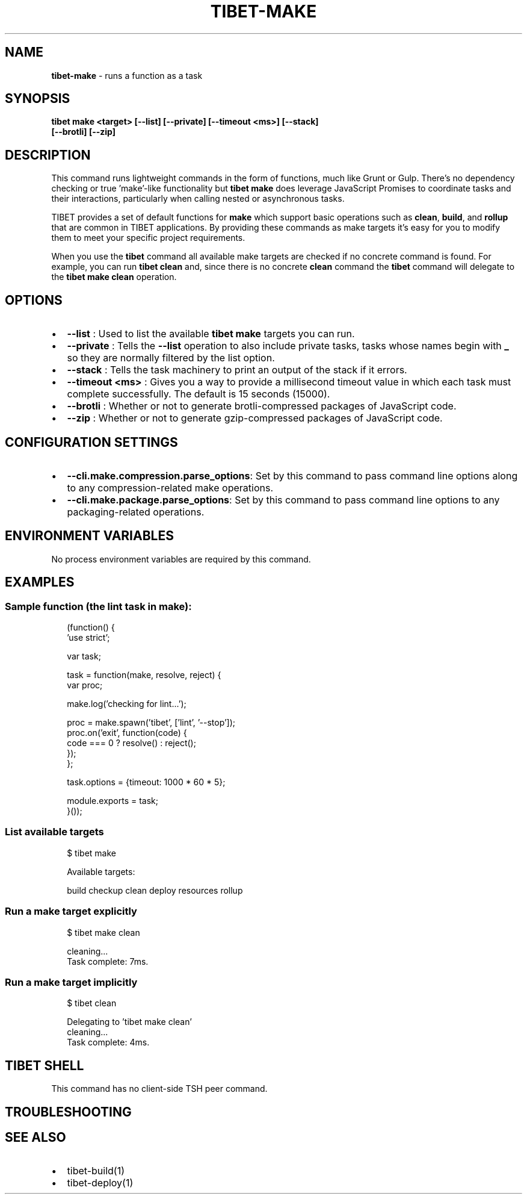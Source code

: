 .TH "TIBET\-MAKE" "1" "October 2021" "" ""
.SH "NAME"
\fBtibet-make\fR \- runs a function as a task
.SH SYNOPSIS
.P
\fBtibet make <target> [\-\-list] [\-\-private] [\-\-timeout <ms>] [\-\-stack]
    [\-\-brotli] [\-\-zip]\fP
.SH DESCRIPTION
.P
This command runs lightweight commands in the form of functions, much like Grunt
or Gulp\. There's no dependency checking or true 'make'\-like functionality but
\fBtibet make\fP does leverage JavaScript Promises to coordinate tasks and their
interactions, particularly when calling nested or asynchronous tasks\.
.P
TIBET provides a set of default functions for \fBmake\fP which support basic
operations such as \fBclean\fP, \fBbuild\fP, and \fBrollup\fP that are common in TIBET
applications\. By providing these commands as make targets it's easy for you to
modify them to meet your specific project requirements\.
.P
When you use the \fBtibet\fP command all available make targets are checked if no
concrete command is found\. For example, you can run \fBtibet clean\fP and, since
there is no concrete \fBclean\fP command the \fBtibet\fP command will delegate to the
\fBtibet make clean\fP operation\.
.SH OPTIONS
.RS 0
.IP \(bu 2
\fB\-\-list\fP :
Used to list the available \fBtibet make\fP targets you can run\.
.IP \(bu 2
\fB\-\-private\fP :
Tells the \fB\-\-list\fP operation to also include private tasks, tasks whose
names begin with \fB_\fP so they are normally filtered by the list option\.
.IP \(bu 2
\fB\-\-stack\fP :
Tells the task machinery to print an output of the stack if it errors\.
.IP \(bu 2
\fB\-\-timeout <ms>\fP :
Gives you a way to provide a millisecond timeout value in which each task
must complete successfully\. The default is 15 seconds (15000)\.
.IP \(bu 2
\fB\-\-brotli\fP :
Whether or not to generate brotli\-compressed packages of JavaScript code\.
.IP \(bu 2
\fB\-\-zip\fP :
Whether or not to generate gzip\-compressed packages of JavaScript code\.

.RE
.SH CONFIGURATION SETTINGS
.RS 0
.IP \(bu 2
\fB\-\-cli\.make\.compression\.parse_options\fP:
Set by this command to pass command line options along to any
compression\-related make operations\.
.IP \(bu 2
\fB\-\-cli\.make\.package\.parse_options\fP:
Set by this command to pass command line options to any packaging\-related
operations\.

.RE
.SH ENVIRONMENT VARIABLES
.P
No process environment variables are required by this command\.
.SH EXAMPLES
.SS Sample function (the lint task in make):
.P
.RS 2
.nf
(function() {
    'use strict';

    var task;

    task = function(make, resolve, reject) {
        var proc;

        make\.log('checking for lint\.\.\.');

        proc = make\.spawn('tibet', ['lint', '\-\-stop']);
        proc\.on('exit', function(code) {
            code === 0 ? resolve() : reject();
        });
    };

    task\.options = {timeout: 1000 * 60 * 5};

    module\.exports = task;
}());
.fi
.RE
.SS List available targets
.P
.RS 2
.nf
$ tibet make

Available targets:

    build checkup clean deploy resources rollup
.fi
.RE
.SS Run a make target explicitly
.P
.RS 2
.nf
$ tibet make clean

cleaning\.\.\.
Task complete: 7ms\.
.fi
.RE
.SS Run a make target implicitly
.P
.RS 2
.nf
$ tibet clean

Delegating to 'tibet make clean'
cleaning\.\.\.
Task complete: 4ms\.
.fi
.RE
.SH TIBET SHELL
.P
This command has no client\-side TSH peer command\.
.SH TROUBLESHOOTING
.SH SEE ALSO
.RS 0
.IP \(bu 2
tibet\-build(1)
.IP \(bu 2
tibet\-deploy(1)

.RE

